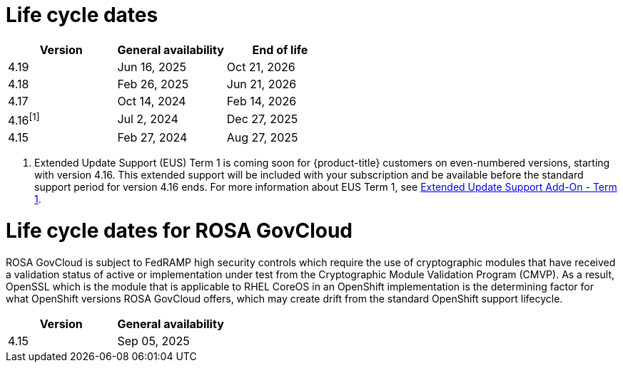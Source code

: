 // Module included in the following assemblies:
//
// * rosa_architecture/rosa_policy_service_definition/rosa-life-cycle.adoc
// * rosa_architecture/rosa_policy_service_definition/rosa-hcp-life-cycle.adoc
// * osd_architecture/osd_policy/osd-life-cycle.adoc

[id="sd-life-cycle-dates_{context}"]
= Life cycle dates

[options="header"]
|===
|Version    |General availability   |End of life
|4.19       |Jun 16, 2025           |Oct 21, 2026
|4.18       |Feb 26, 2025           |Jun 21, 2026
|4.17       |Oct 14, 2024           |Feb 14, 2026
|4.16^[1]^  |Jul 2, 2024            |Dec 27, 2025
|4.15       |Feb 27, 2024           |Aug 27, 2025
|===

1. Extended Update Support (EUS) Term 1 is coming soon for {product-title} customers on even-numbered versions, starting with version 4.16. This extended support will be included with your subscription and be available before the standard support period for version 4.16 ends. For more information about EUS Term 1, see link:https://access.redhat.com/support/policy/updates/openshift#eus[Extended Update Support Add-On - Term 1].

= Life cycle dates for ROSA GovCloud

ROSA GovCloud is subject to FedRAMP high security controls which require the use of cryptographic modules that have received a validation status of active or implementation under test from the Cryptographic Module Validation Program (CMVP). As a result, OpenSSL which is the module that is applicable to RHEL CoreOS in an OpenShift implementation is the determining factor for what OpenShift versions ROSA GovCloud offers, which may create drift from the standard OpenShift support lifecycle.

[options="header"]
|===
|Version    |General availability
|4.15       |Sep 05, 2025
|===
